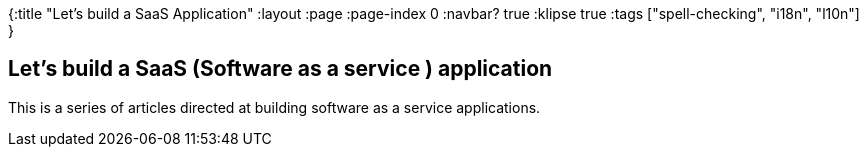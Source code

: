 {:title "Let's build a SaaS Application"
 :layout :page
 :page-index 0
 :navbar? true
 :klipse true
 :tags ["spell-checking", "i18n", "l10n"]
 }

== Let's build a SaaS (Software as a service ) application

This is a series of articles directed at building software as a service applications.

